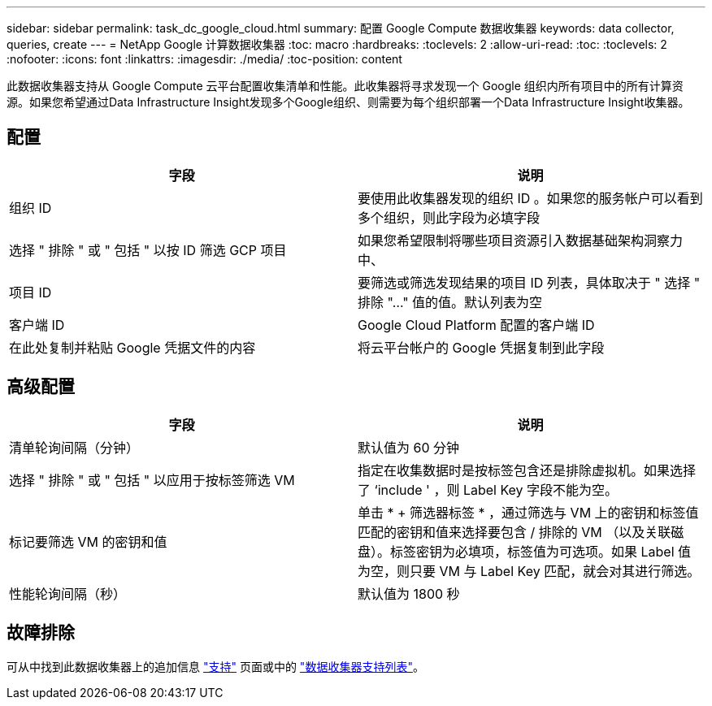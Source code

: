 ---
sidebar: sidebar 
permalink: task_dc_google_cloud.html 
summary: 配置 Google Compute 数据收集器 
keywords: data collector, queries, create 
---
= NetApp Google 计算数据收集器
:toc: macro
:hardbreaks:
:toclevels: 2
:allow-uri-read: 
:toc: 
:toclevels: 2
:nofooter: 
:icons: font
:linkattrs: 
:imagesdir: ./media/
:toc-position: content


[role="lead"]
此数据收集器支持从 Google Compute 云平台配置收集清单和性能。此收集器将寻求发现一个 Google 组织内所有项目中的所有计算资源。如果您希望通过Data Infrastructure Insight发现多个Google组织、则需要为每个组织部署一个Data Infrastructure Insight收集器。



== 配置

[cols="2*"]
|===
| 字段 | 说明 


| 组织 ID | 要使用此收集器发现的组织 ID 。如果您的服务帐户可以看到多个组织，则此字段为必填字段 


| 选择 " 排除 " 或 " 包括 " 以按 ID 筛选 GCP 项目 | 如果您希望限制将哪些项目资源引入数据基础架构洞察力中、 


| 项目 ID | 要筛选或筛选发现结果的项目 ID 列表，具体取决于 " 选择 " 排除 "..." 值的值。默认列表为空 


| 客户端 ID | Google Cloud Platform 配置的客户端 ID 


| 在此处复制并粘贴 Google 凭据文件的内容 | 将云平台帐户的 Google 凭据复制到此字段 
|===


== 高级配置

[cols="2*"]
|===
| 字段 | 说明 


| 清单轮询间隔（分钟） | 默认值为 60 分钟 


| 选择 " 排除 " 或 " 包括 " 以应用于按标签筛选 VM | 指定在收集数据时是按标签包含还是排除虚拟机。如果选择了 ‘include ' ，则 Label Key 字段不能为空。 


| 标记要筛选 VM 的密钥和值 | 单击 * + 筛选器标签 * ，通过筛选与 VM 上的密钥和标签值匹配的密钥和值来选择要包含 / 排除的 VM （以及关联磁盘）。标签密钥为必填项，标签值为可选项。如果 Label 值为空，则只要 VM 与 Label Key 匹配，就会对其进行筛选。 


| 性能轮询间隔（秒） | 默认值为 1800 秒 
|===


== 故障排除

可从中找到此数据收集器上的追加信息 link:concept_requesting_support.html["支持"] 页面或中的 link:reference_data_collector_support_matrix.html["数据收集器支持列表"]。
